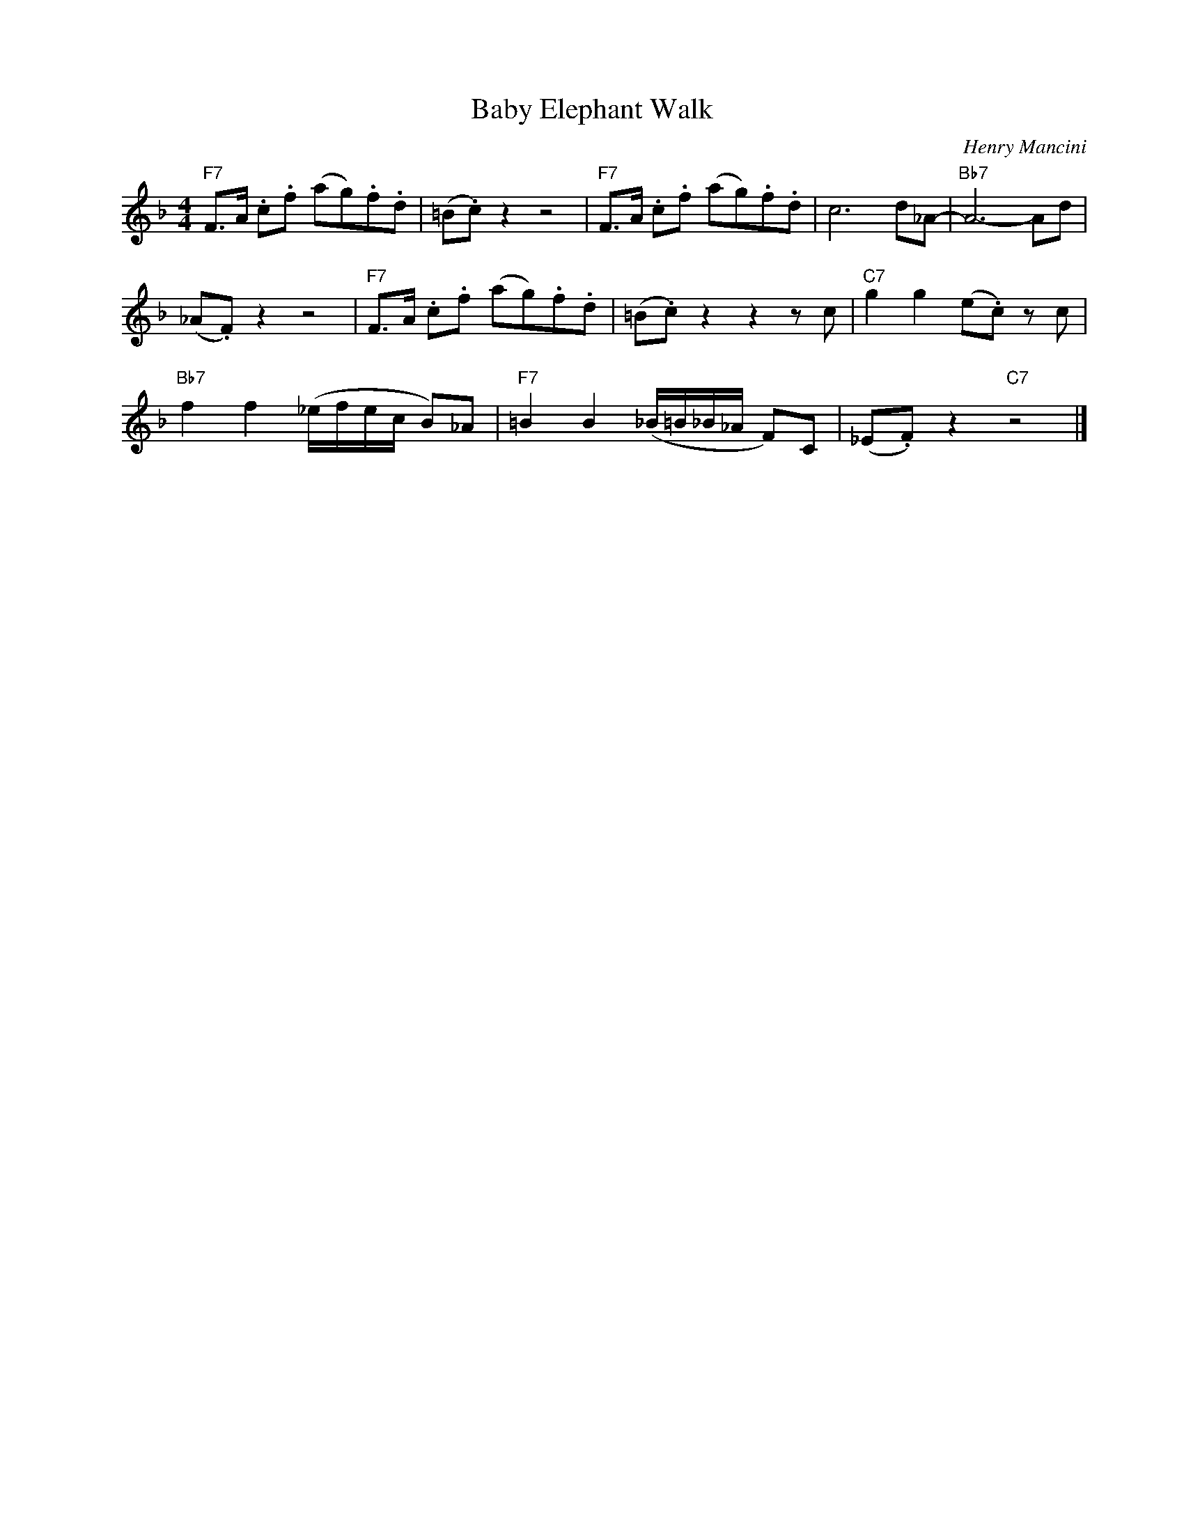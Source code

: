 X:1
T:Baby Elephant Walk
C:Henry Mancini
Z:All Rights Reserved
L:1/8
M:4/4
K:F
V:1 treble nm=" " snm=" "
%%MIDI control 7 100
%%MIDI control 10 64
V:1
"F7" F>A .c.f (ag).f.d | (=B.c) z2 z4 |"F7" F>A .c.f (ag).f.d | c6 d_A- |"Bb7" A6- Ad | %5
 (_A.F) z2 z4 |"F7" F>A .c.f (ag).f.d | (=B.c) z2 z2 z c |"C7" g2 g2 (e.c) z c | %9
"Bb7" f2 f2 (_e/f/e/c/ B)_A |"F7" =B2 B2 (_B/=B/_B/_A/ F)C | (_E.F) z2"C7" z4 |] %12

